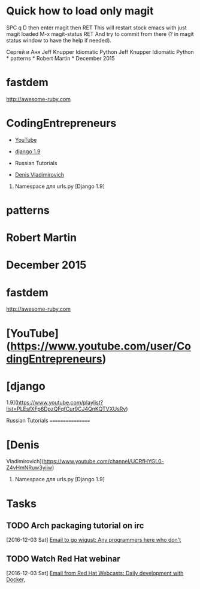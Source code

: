* Quick how to load only magit

SPC q D then enter magit then RET
This will restart stock emacs with just magit loaded
M-x magit-status RET
And try to commit from there (? in magit status window to have the help if needed).

Сергей и Аня
Jeff Knupper Idiomatic Python Jeff Knupper Idiomatic Python * patterns *
Robert Martin * December 2015

* fastdem

[[http://awesome-ruby.com]]

* CodingEntrepreneurs

-  [[https://www.youtube.com/user/CodingEntrepreneurs][YouTube]]
-  [[https://www.youtube.com/playlist?list=PLEsfXFp6DpzQFqfCur9CJ4QnKQTVXUsRy][django 1.9]]

-  Russian Tutorials

-  [[https://www.youtube.com/channel/UCRfHYGL0-Z4vHmNRuw3yiiw][Denis Vladimirovich]]

1. Namespace для urls.py [Django 1.9]

* patterns

* Robert Martin

* December 2015

* fastdem

[[http://awesome-ruby.com]]

* [YouTube]([[https://www.youtube.com/user/CodingEntrepreneurs]])

* [django
1.9]([[https://www.youtube.com/playlist?list=PLEsfXFp6DpzQFqfCur9CJ4QnKQTVXUsRy]])

Russian Tutorials =================

* [Denis
Vladimirovich]([[https://www.youtube.com/channel/UCRfHYGL0-Z4vHmNRuw3yiiw]])

1. Namespace для urls.py [Django 1.9]

* Tasks
** TODO Arch packaging tutorial on irc
   [2016-12-03 Sat]
   [[gnus:INBOX#91dac71e-4a12-4306-8f99-74ec6cd32167@dev.null.invalid][Email to go wigust: Any programmers here who don't]]
** TODO Watch Red Hat webinar
   [2016-12-03 Sat]
   [[gnus:INBOX#ff3304$ddjdj@smtp.theonlinexpo.com][Email from Red Hat Webcasts: Daily development with Docker,]]
